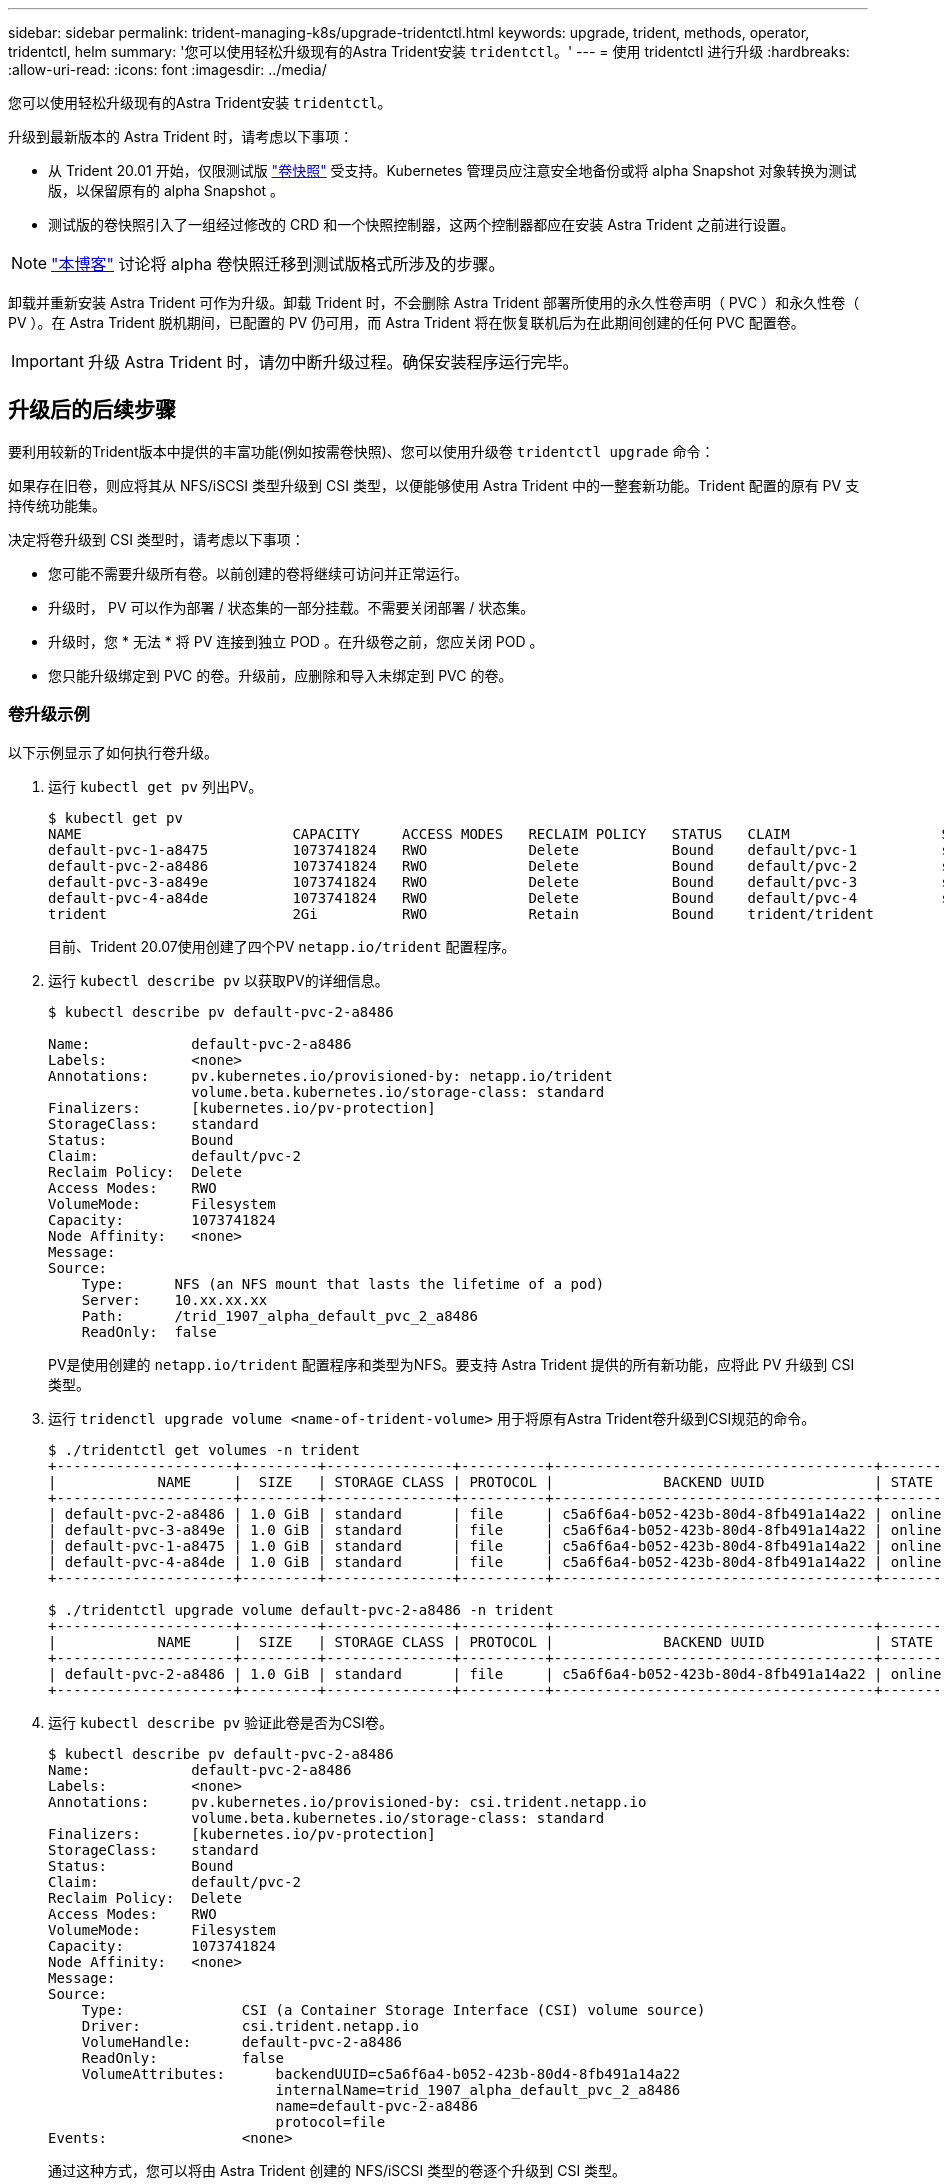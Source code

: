 ---
sidebar: sidebar 
permalink: trident-managing-k8s/upgrade-tridentctl.html 
keywords: upgrade, trident, methods, operator, tridentctl, helm 
summary: '您可以使用轻松升级现有的Astra Trident安装 `tridentctl`。' 
---
= 使用 tridentctl 进行升级
:hardbreaks:
:allow-uri-read: 
:icons: font
:imagesdir: ../media/


您可以使用轻松升级现有的Astra Trident安装 `tridentctl`。

升级到最新版本的 Astra Trident 时，请考虑以下事项：

* 从 Trident 20.01 开始，仅限测试版 https://kubernetes.io/docs/concepts/storage/volume-snapshots/["卷快照"^] 受支持。Kubernetes 管理员应注意安全地备份或将 alpha Snapshot 对象转换为测试版，以保留原有的 alpha Snapshot 。
* 测试版的卷快照引入了一组经过修改的 CRD 和一个快照控制器，这两个控制器都应在安装 Astra Trident 之前进行设置。



NOTE: https://netapp.io/2020/01/30/alpha-to-beta-snapshots/["本博客"^] 讨论将 alpha 卷快照迁移到测试版格式所涉及的步骤。

卸载并重新安装 Astra Trident 可作为升级。卸载 Trident 时，不会删除 Astra Trident 部署所使用的永久性卷声明（ PVC ）和永久性卷（ PV ）。在 Astra Trident 脱机期间，已配置的 PV 仍可用，而 Astra Trident 将在恢复联机后为在此期间创建的任何 PVC 配置卷。


IMPORTANT: 升级 Astra Trident 时，请勿中断升级过程。确保安装程序运行完毕。



== 升级后的后续步骤

要利用较新的Trident版本中提供的丰富功能(例如按需卷快照)、您可以使用升级卷 `tridentctl upgrade` 命令：

如果存在旧卷，则应将其从 NFS/iSCSI 类型升级到 CSI 类型，以便能够使用 Astra Trident 中的一整套新功能。Trident 配置的原有 PV 支持传统功能集。

决定将卷升级到 CSI 类型时，请考虑以下事项：

* 您可能不需要升级所有卷。以前创建的卷将继续可访问并正常运行。
* 升级时， PV 可以作为部署 / 状态集的一部分挂载。不需要关闭部署 / 状态集。
* 升级时，您 * 无法 * 将 PV 连接到独立 POD 。在升级卷之前，您应关闭 POD 。
* 您只能升级绑定到 PVC 的卷。升级前，应删除和导入未绑定到 PVC 的卷。




=== 卷升级示例

以下示例显示了如何执行卷升级。

. 运行 `kubectl get pv` 列出PV。
+
[listing]
----
$ kubectl get pv
NAME                         CAPACITY     ACCESS MODES   RECLAIM POLICY   STATUS   CLAIM                  STORAGECLASS    REASON   AGE
default-pvc-1-a8475          1073741824   RWO            Delete           Bound    default/pvc-1          standard                 19h
default-pvc-2-a8486          1073741824   RWO            Delete           Bound    default/pvc-2          standard                 19h
default-pvc-3-a849e          1073741824   RWO            Delete           Bound    default/pvc-3          standard                 19h
default-pvc-4-a84de          1073741824   RWO            Delete           Bound    default/pvc-4          standard                 19h
trident                      2Gi          RWO            Retain           Bound    trident/trident                                 19h
----
+
目前、Trident 20.07使用创建了四个PV `netapp.io/trident` 配置程序。

. 运行 `kubectl describe pv` 以获取PV的详细信息。
+
[listing]
----
$ kubectl describe pv default-pvc-2-a8486

Name:            default-pvc-2-a8486
Labels:          <none>
Annotations:     pv.kubernetes.io/provisioned-by: netapp.io/trident
                 volume.beta.kubernetes.io/storage-class: standard
Finalizers:      [kubernetes.io/pv-protection]
StorageClass:    standard
Status:          Bound
Claim:           default/pvc-2
Reclaim Policy:  Delete
Access Modes:    RWO
VolumeMode:      Filesystem
Capacity:        1073741824
Node Affinity:   <none>
Message:
Source:
    Type:      NFS (an NFS mount that lasts the lifetime of a pod)
    Server:    10.xx.xx.xx
    Path:      /trid_1907_alpha_default_pvc_2_a8486
    ReadOnly:  false
----
+
PV是使用创建的 `netapp.io/trident` 配置程序和类型为NFS。要支持 Astra Trident 提供的所有新功能，应将此 PV 升级到 CSI 类型。

. 运行 `tridenctl upgrade volume <name-of-trident-volume>` 用于将原有Astra Trident卷升级到CSI规范的命令。
+
[listing]
----
$ ./tridentctl get volumes -n trident
+---------------------+---------+---------------+----------+--------------------------------------+--------+---------+
|            NAME     |  SIZE   | STORAGE CLASS | PROTOCOL |             BACKEND UUID             | STATE  | MANAGED |
+---------------------+---------+---------------+----------+--------------------------------------+--------+---------+
| default-pvc-2-a8486 | 1.0 GiB | standard      | file     | c5a6f6a4-b052-423b-80d4-8fb491a14a22 | online | true    |
| default-pvc-3-a849e | 1.0 GiB | standard      | file     | c5a6f6a4-b052-423b-80d4-8fb491a14a22 | online | true    |
| default-pvc-1-a8475 | 1.0 GiB | standard      | file     | c5a6f6a4-b052-423b-80d4-8fb491a14a22 | online | true    |
| default-pvc-4-a84de | 1.0 GiB | standard      | file     | c5a6f6a4-b052-423b-80d4-8fb491a14a22 | online | true    |
+---------------------+---------+---------------+----------+--------------------------------------+--------+---------+

$ ./tridentctl upgrade volume default-pvc-2-a8486 -n trident
+---------------------+---------+---------------+----------+--------------------------------------+--------+---------+
|            NAME     |  SIZE   | STORAGE CLASS | PROTOCOL |             BACKEND UUID             | STATE  | MANAGED |
+---------------------+---------+---------------+----------+--------------------------------------+--------+---------+
| default-pvc-2-a8486 | 1.0 GiB | standard      | file     | c5a6f6a4-b052-423b-80d4-8fb491a14a22 | online | true    |
+---------------------+---------+---------------+----------+--------------------------------------+--------+---------+
----
. 运行 `kubectl describe pv` 验证此卷是否为CSI卷。
+
[listing]
----
$ kubectl describe pv default-pvc-2-a8486
Name:            default-pvc-2-a8486
Labels:          <none>
Annotations:     pv.kubernetes.io/provisioned-by: csi.trident.netapp.io
                 volume.beta.kubernetes.io/storage-class: standard
Finalizers:      [kubernetes.io/pv-protection]
StorageClass:    standard
Status:          Bound
Claim:           default/pvc-2
Reclaim Policy:  Delete
Access Modes:    RWO
VolumeMode:      Filesystem
Capacity:        1073741824
Node Affinity:   <none>
Message:
Source:
    Type:              CSI (a Container Storage Interface (CSI) volume source)
    Driver:            csi.trident.netapp.io
    VolumeHandle:      default-pvc-2-a8486
    ReadOnly:          false
    VolumeAttributes:      backendUUID=c5a6f6a4-b052-423b-80d4-8fb491a14a22
                           internalName=trid_1907_alpha_default_pvc_2_a8486
                           name=default-pvc-2-a8486
                           protocol=file
Events:                <none>
----
+
通过这种方式，您可以将由 Astra Trident 创建的 NFS/iSCSI 类型的卷逐个升级到 CSI 类型。



